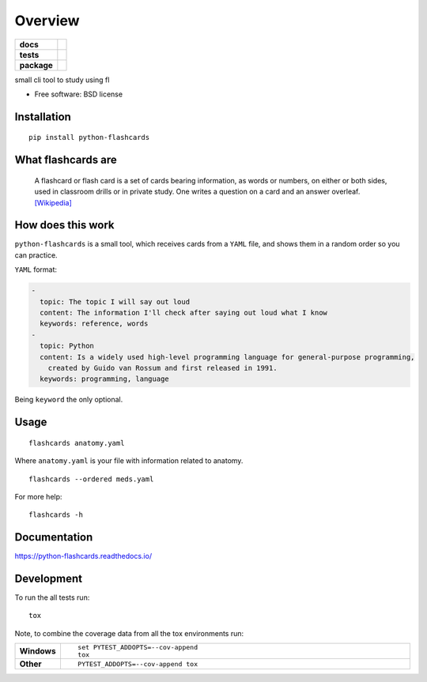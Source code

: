 ========
Overview
========

.. start-badges

.. list-table::
    :stub-columns: 1

    * - docs
      - |docs|
    * - tests
      - | |travis|
        | |codecov|
    * - package
      - | |version| |wheel| |supported-versions| |supported-implementations|
        | |commits-since|

.. |docs| image:: https://readthedocs.org/projects/python-flashcards/badge/?style=flat
    :target: https://readthedocs.org/projects/python-flashcards
    :alt: Documentation Status

.. |travis| image:: https://travis-ci.org/Woile/flashcards.svg?branch=master
    :alt: Travis-CI Build Status
    :target: https://travis-ci.org/Woile/flashcards

.. |codecov| image:: https://codecov.io/github/Woile/flashcards/coverage.svg?branch=master
    :alt: Coverage Status
    :target: https://codecov.io/github/Woile/flashcards

.. |version| image:: https://img.shields.io/pypi/v/flashcards.svg
    :alt: PyPI Package latest release
    :target: https://pypi.python.org/pypi/flashcards

.. |commits-since| image:: https://img.shields.io/github/commits-since/woile/flashcards/v0.1.0.svg
    :alt: Commits since latest release
    :target: https://github.com/woile/flashcards/compare/v0.1.0...master

.. |wheel| image:: https://img.shields.io/pypi/wheel/flashcards.svg
    :alt: PyPI Wheel
    :target: https://pypi.python.org/pypi/flashcards

.. |supported-versions| image:: https://img.shields.io/pypi/pyversions/flashcards.svg
    :alt: Supported versions
    :target: https://pypi.python.org/pypi/flashcards

.. |supported-implementations| image:: https://img.shields.io/pypi/implementation/flashcards.svg
    :alt: Supported implementations
    :target: https://pypi.python.org/pypi/flashcards


.. end-badges

small cli tool to study using fl

* Free software: BSD license


.. image:: docs/out.gif


Installation
============

::

    pip install python-flashcards

What flashcards are
===================

  A flashcard or flash card is a set of cards bearing information, as words or numbers, on either or both sides, used in classroom drills or in private study. One writes a question on a card and an answer overleaf. `[Wikipedia] <https://en.wikipedia.org/wiki/Flashcard>`_

How does this work
==================

``python-flashcards`` is a small tool, which receives cards from a ``YAML`` file, and shows them in a random order so you can practice.

``YAML`` format:

.. code-block:: yaml

  -
    topic: The topic I will say out loud
    content: The information I'll check after saying out loud what I know
    keywords: reference, words
  -
    topic: Python
    content: Is a widely used high-level programming language for general-purpose programming,
      created by Guido van Rossum and first released in 1991.
    keywords: programming, language


Being ``keyword`` the only optional.

Usage
=====

::

    flashcards anatomy.yaml


Where ``anatomy.yaml`` is your file with information related to anatomy.


::

    flashcards --ordered meds.yaml

For more help:

::

    flashcards -h


Documentation
=============

https://python-flashcards.readthedocs.io/

Development
===========

To run the all tests run::

    tox

Note, to combine the coverage data from all the tox environments run:

.. list-table::
    :widths: 10 90
    :stub-columns: 1

    - - Windows
      - ::

            set PYTEST_ADDOPTS=--cov-append
            tox

    - - Other
      - ::

            PYTEST_ADDOPTS=--cov-append tox
